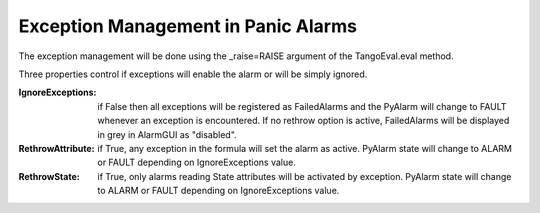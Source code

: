 ====================================
Exception Management in Panic Alarms
====================================

The exception management will be done using the _raise=RAISE argument of the TangoEval.eval method. 

Three properties control if exceptions will enable the alarm or will be simply ignored.

:IgnoreExceptions: if False then all exceptions will be registered as FailedAlarms and the PyAlarm will change to FAULT whenever an exception is encountered. If no rethrow option is active, FailedAlarms will be displayed in grey in AlarmGUI as "disabled".

:RethrowAttribute: if True, any exception in the formula will set the alarm as active. PyAlarm state will change to ALARM or FAULT depending on IgnoreExceptions value.

:RethrowState: if True, only alarms reading State attributes will be activated by exception. PyAlarm state will change to ALARM or FAULT depending on IgnoreExceptions value.


